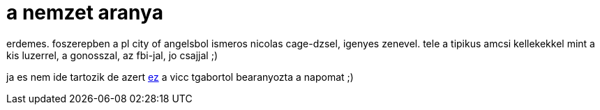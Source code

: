 = a nemzet aranya

:slug: a_nemzet_aranya
:category: film
:tags: hu
:date: 2007-11-11T04:05:21Z
++++
<p>erdemes. foszerepben a pl city of angelsbol ismeros nicolas cage-dzsel, igenyes zenevel. tele a tipikus amcsi kellekekkel mint a kis luzerrel, a gonosszal, az fbi-jal, jo csajjal ;)</p><p>ja es nem ide tartozik de azert <a href="http://vmiklos.hu/file/beka.txt">ez</a> a vicc tgabortol bearanyozta a napomat ;)</p>
++++
